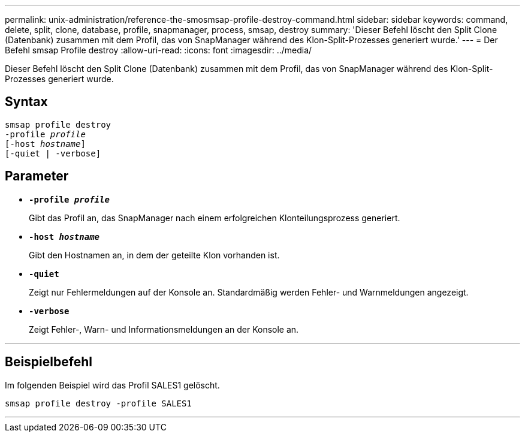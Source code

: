 ---
permalink: unix-administration/reference-the-smosmsap-profile-destroy-command.html 
sidebar: sidebar 
keywords: command, delete, split, clone, database, profile, snapmanager, process, smsap, destroy 
summary: 'Dieser Befehl löscht den Split Clone (Datenbank) zusammen mit dem Profil, das von SnapManager während des Klon-Split-Prozesses generiert wurde.' 
---
= Der Befehl smsap Profile destroy
:allow-uri-read: 
:icons: font
:imagesdir: ../media/


[role="lead"]
Dieser Befehl löscht den Split Clone (Datenbank) zusammen mit dem Profil, das von SnapManager während des Klon-Split-Prozesses generiert wurde.



== Syntax

[listing, subs="+macros"]
----
pass:quotes[smsap profile destroy
-profile _profile_
[-host _hostname_\]
[-quiet | -verbose\]]
----


== Parameter

* `*-profile _profile_*`
+
Gibt das Profil an, das SnapManager nach einem erfolgreichen Klonteilungsprozess generiert.

* `*-host _hostname_*`
+
Gibt den Hostnamen an, in dem der geteilte Klon vorhanden ist.

* `*-quiet*`
+
Zeigt nur Fehlermeldungen auf der Konsole an. Standardmäßig werden Fehler- und Warnmeldungen angezeigt.

* `*-verbose*`
+
Zeigt Fehler-, Warn- und Informationsmeldungen an der Konsole an.



'''


== Beispielbefehl

Im folgenden Beispiel wird das Profil SALES1 gelöscht.

[listing]
----
smsap profile destroy -profile SALES1
----
'''
